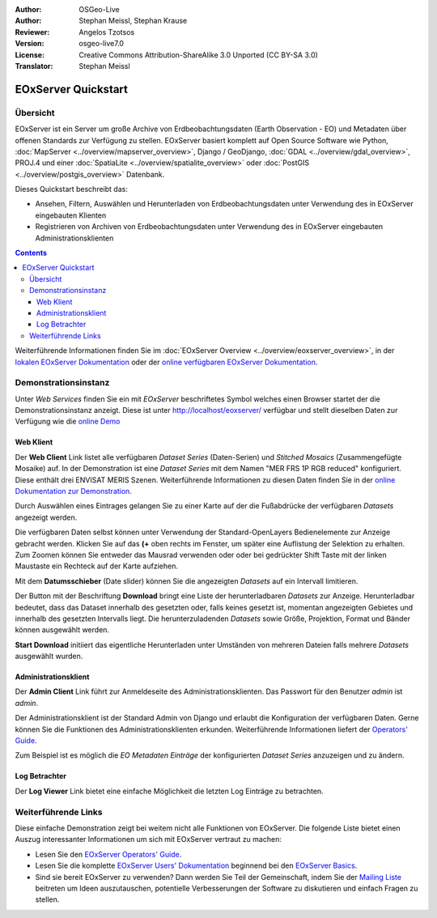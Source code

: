 :Author: OSGeo-Live 
:Author: Stephan Meissl, Stephan Krause
:Reviewer: Angelos Tzotsos
:Version: osgeo-live7.0
:License: Creative Commons Attribution-ShareAlike 3.0 Unported (CC BY-SA 3.0)
:Translator: Stephan Meissl

.. image:: /images/project_logos/logo-eoxserver-2.png
  :scale: 65 %
  :alt: project logo
  :align: right
  :target: http://eoxserver.org/

================================================================================
 EOxServer Quickstart
================================================================================

Übersicht
---------

EOxServer ist ein Server um große Archive von Erdbeobachtungsdaten (Earth 
Observation - EO) und Metadaten über offenen Standards zur Verfügung zu 
stellen. EOxServer basiert komplett auf Open Source Software wie Python, 
:doc:`MapServer <../overview/mapserver_overview>`, Django / GeoDjango, 
:doc:`GDAL <../overview/gdal_overview>`, PROJ.4 und einer :doc:`SpatiaLite 
<../overview/spatialite_overview>` oder :doc:`PostGIS 
<../overview/postgis_overview>` Datenbank.

Dieses Quickstart beschreibt das:

* Ansehen, Filtern, Auswählen und Herunterladen von Erdbeobachtungsdaten unter 
  Verwendung des in EOxServer eingebauten Klienten
* Registrieren von Archiven von Erdbeobachtungsdaten unter Verwendung des in 
  EOxServer eingebauten Administrationsklienten

.. contents:: Contents

Weiterführende Informationen finden Sie im :doc:`EOxServer Overview 
<../overview/eoxserver_overview>`, in der `lokalen EOxServer Dokumentation 
<../../eoxserver-docs/EOxServer_documentation.pdf>`_ oder der `online 
verfügbaren EOxServer Dokumentation <http://eoxserver.org/doc/>`_.

.. image:: /images/screenshots/eoxserver/eoxserver_documentation.png
  :scale: 50 %
  :alt: EOxServer Dokumentation

Demonstrationsinstanz
---------------------

.. Commented since Tomcat isn't started automatically anymore (#1032).
    Für den Fall, dass Sie OSGeoLive mit 1GB RAM oder weniger laufen lassen, ist es ratsam den default Tomcat Service vor dem Aufruf von EOxServer zu stoppen.
    :: 

      sudo service tomcat6 stop

Unter `Web Services` finden Sie ein mit `EOxServer` beschriftetes Symbol 
welches einen Browser startet der die Demonstrationsinstanz anzeigt. Diese 
ist unter http://localhost/eoxserver/ verfügbar und stellt dieselben Daten 
zur Verfügung wie die `online Demo <https://eoxserver.org/demo_stable/>`_

.. image:: /images/screenshots/eoxserver/eoxserver_start.png
  :scale: 50 %
  :alt: Start der EOxServer Demonstration

Web Klient
~~~~~~~~~~

Der **Web Client** Link listet alle verfügbaren `Dataset Series` 
(Daten-Serien) und `Stitched Mosaics` (Zusammengefügte Mosaike) auf. In der 
Demonstration ist eine `Dataset Series` mit dem Namen "MER FRS 1P RGB 
reduced" konfiguriert. Diese enthält drei ENVISAT MERIS Szenen. 
Weiterführende Informationen zu diesen Daten finden Sie in der  `online 
Dokumentation zur Demonstration 
<http://eoxserver.org/doc/en/users/demonstration.html>`_.

.. image:: /images/screenshots/eoxserver/eoxserver_webclient1.png
  :scale: 50 %
  :alt: EOxServer Demonstration des eingebauten Klienten Dataset Series Auswahl

Durch Auswählen eines Eintrages gelangen Sie zu einer Karte auf der die 
Fußabdrücke der verfügbaren `Datasets` angezeigt werden.

.. image:: /images/screenshots/eoxserver/eoxserver_webclient2.png
  :scale: 50 %
  :alt: EOxServer Demonstration des eingebauten Klienten Fußabdrücke

Die verfügbaren Daten selbst können unter Verwendung der Standard-OpenLayers 
Bedienelemente zur Anzeige gebracht werden. Klicken Sie auf das **(+** oben rechts im Fenster, um später eine Auflistung der 
Selektion zu erhalten. Zum Zoomen können Sie entweder das Mausrad verwenden oder
oder bei gedrückter Shift Taste mit der linken Maustaste ein Rechteck auf der Karte aufziehen.

.. image:: /images/screenshots/eoxserver/eoxserver_screenshot.png
  :scale: 50 %
  :alt: EOxServer Demonstration des eingebauten Klienten Fußabdrücke und Daten

Mit dem **Datumsschieber** (Date slider) können Sie die angezeigten 
`Datasets` auf ein Intervall limitieren.

.. image:: /images/screenshots/eoxserver/eoxserver_webclient3.png
  :scale: 50 %
  :alt: EOxServer Demonstration des eingebauten Klienten Datumsänderung

Der Button mit der Beschriftung **Download** bringt eine Liste der 
herunterladbaren `Datasets` zur Anzeige. Herunterladbar bedeutet, dass das 
Dataset innerhalb des gesetzten oder, falls keines gesetzt ist, momentan 
angezeigten Gebietes und innerhalb des gesetzten Intervalls liegt. Die 
herunterzuladenden `Datasets` sowie Größe, Projektion, Format und Bänder 
können ausgewählt werden.

.. image:: /images/screenshots/eoxserver/eoxserver_webclient4.png
  :scale: 50 %
  :alt: EOxServer Demonstration des eingebauten Klienten Auswahl Herunterladen

**Start Download** initiiert das eigentliche Herunterladen unter Umständen 
von mehreren Dateien falls mehrere `Datasets` ausgewählt wurden.

.. image:: /images/screenshots/eoxserver/eoxserver_webclient5.png
  :scale: 50 %
  :alt: EOxServer Demonstration des eingebauten Klienten Herunterladen

Administrationsklient
~~~~~~~~~~~~~~~~~~~~~

Der **Admin Client** Link führt zur Anmeldeseite des 
Administrationsklienten. Das Passwort für den Benutzer `admin` ist `admin`.

.. image:: /images/screenshots/eoxserver/eoxserver_adminclient1.png
  :scale: 50 %
  :alt: EOxServer Demonstration des Administrationsklienten Anmeldeseite

Der Administrationsklient ist der Standard Admin von Django und erlaubt die 
Konfiguration der verfügbaren Daten. Gerne können Sie die Funktionen des 
Administrationsklienten erkunden. Weiterführende Informationen liefert der 
`Operators' Guide <http://eoxserver.org/doc/en/users/operators.html>`_.

.. image:: /images/screenshots/eoxserver/eoxserver_adminclient2.png
  :scale: 50 %
  :alt: EOxServer Demonstration des Administrationsklienten Beginn

Zum Beispiel ist es möglich die `EO Metadaten Einträge` der konfigurierten `Dataset 
Series` anzuzeigen und zu ändern.

.. image:: /images/screenshots/eoxserver/eoxserver_adminclient3.png
  :scale: 50 %
  :alt: EOxServer Demonstration des Administrationsklienten EO Metadaten

Log Betrachter
~~~~~~~~~~~~~~

Der **Log Viewer** Link bietet eine einfache Möglichkeit die letzten Log 
Einträge zu betrachten.

.. image:: /images/screenshots/eoxserver/eoxserver_logviewer.png
  :scale: 50 %
  :alt: EOxServer Demonstration Log Betrachter

Weiterführende Links
--------------------

Diese einfache Demonstration zeigt bei weitem nicht alle Funktionen von 
EOxServer. Die folgende Liste bietet einen Auszug interessanter 
Informationen um sich mit EOxServer vertraut zu machen:

* Lesen Sie den `EOxServer Operators' Guide 
  <http://eoxserver.org/doc/en/users/operators.html>`_.
* Lesen Sie die komplette `EOxServer Users' Dokumentation 
  <http://eoxserver.org/doc/en/users/index.html>`_ beginnend bei den `EOxServer 
  Basics <http://eoxserver.org/doc/en/users/basics.html>`_.
* Sind sie bereit EOxServer zu verwenden? Dann werden Sie Teil der 
  Gemeinschaft, indem Sie der `Mailing Liste 
  <http://eoxserver.org/doc/en/users/mailing_lists.html>`_ beitreten um Ideen 
  auszutauschen, potentielle Verbesserungen der Software zu diskutieren und 
  einfach Fragen zu stellen.
